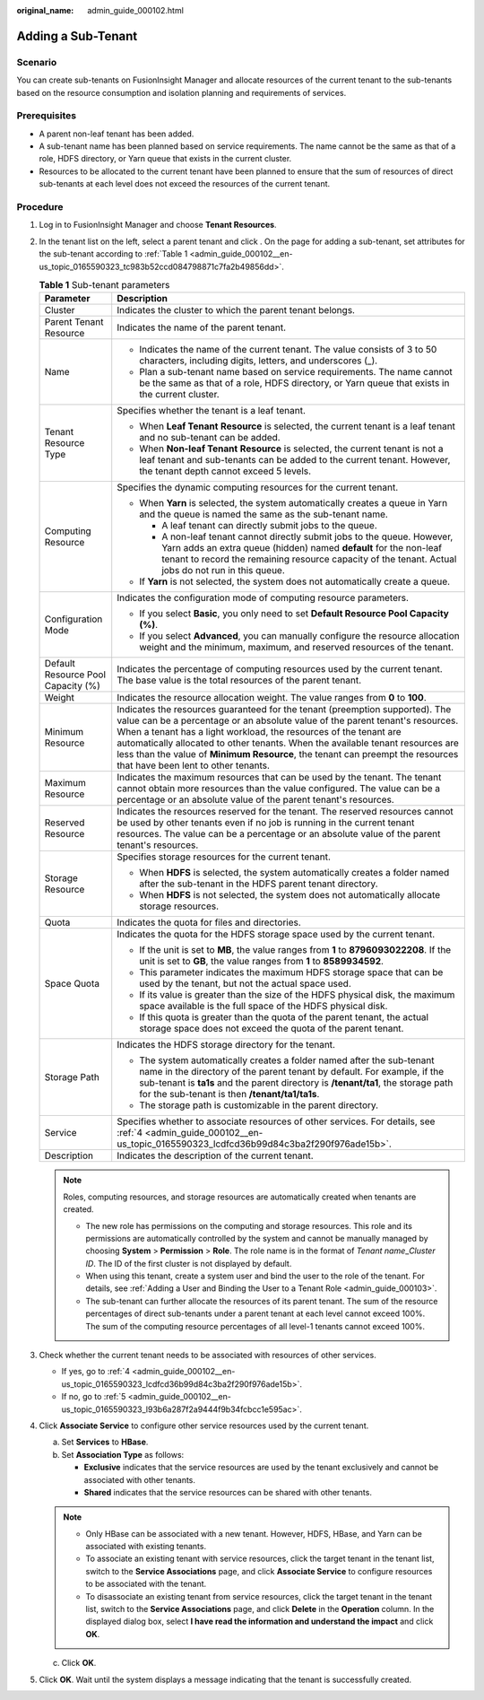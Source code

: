 :original_name: admin_guide_000102.html

.. _admin_guide_000102:

Adding a Sub-Tenant
===================

Scenario
--------

You can create sub-tenants on FusionInsight Manager and allocate resources of the current tenant to the sub-tenants based on the resource consumption and isolation planning and requirements of services.

Prerequisites
-------------

-  A parent non-leaf tenant has been added.
-  A sub-tenant name has been planned based on service requirements. The name cannot be the same as that of a role, HDFS directory, or Yarn queue that exists in the current cluster.
-  Resources to be allocated to the current tenant have been planned to ensure that the sum of resources of direct sub-tenants at each level does not exceed the resources of the current tenant.

Procedure
---------

#. Log in to FusionInsight Manager and choose **Tenant Resources**.

#. In the tenant list on the left, select a parent tenant and click |image1|. On the page for adding a sub-tenant, set attributes for the sub-tenant according to :ref:`Table 1 <admin_guide_000102__en-us_topic_0165590323_tc983b52ccd084798871c7fa2b49856dd>`.

   .. _admin_guide_000102__en-us_topic_0165590323_tc983b52ccd084798871c7fa2b49856dd:

   .. table:: **Table 1** Sub-tenant parameters

      +------------------------------------+----------------------------------------------------------------------------------------------------------------------------------------------------------------------------------------------------------------------------------------------------------------------------------------------------------------------------------------------------------------------------------------------------------------------------------------------+
      | Parameter                          | Description                                                                                                                                                                                                                                                                                                                                                                                                                                  |
      +====================================+==============================================================================================================================================================================================================================================================================================================================================================================================================================================+
      | Cluster                            | Indicates the cluster to which the parent tenant belongs.                                                                                                                                                                                                                                                                                                                                                                                    |
      +------------------------------------+----------------------------------------------------------------------------------------------------------------------------------------------------------------------------------------------------------------------------------------------------------------------------------------------------------------------------------------------------------------------------------------------------------------------------------------------+
      | Parent Tenant Resource             | Indicates the name of the parent tenant.                                                                                                                                                                                                                                                                                                                                                                                                     |
      +------------------------------------+----------------------------------------------------------------------------------------------------------------------------------------------------------------------------------------------------------------------------------------------------------------------------------------------------------------------------------------------------------------------------------------------------------------------------------------------+
      | Name                               | -  Indicates the name of the current tenant. The value consists of 3 to 50 characters, including digits, letters, and underscores (_).                                                                                                                                                                                                                                                                                                       |
      |                                    | -  Plan a sub-tenant name based on service requirements. The name cannot be the same as that of a role, HDFS directory, or Yarn queue that exists in the current cluster.                                                                                                                                                                                                                                                                    |
      +------------------------------------+----------------------------------------------------------------------------------------------------------------------------------------------------------------------------------------------------------------------------------------------------------------------------------------------------------------------------------------------------------------------------------------------------------------------------------------------+
      | Tenant Resource Type               | Specifies whether the tenant is a leaf tenant.                                                                                                                                                                                                                                                                                                                                                                                               |
      |                                    |                                                                                                                                                                                                                                                                                                                                                                                                                                              |
      |                                    | -  When **Leaf Tenant** **Resource** is selected, the current tenant is a leaf tenant and no sub-tenant can be added.                                                                                                                                                                                                                                                                                                                        |
      |                                    | -  When **Non-leaf Tenant** **Resource** is selected, the current tenant is not a leaf tenant and sub-tenants can be added to the current tenant. However, the tenant depth cannot exceed 5 levels.                                                                                                                                                                                                                                          |
      +------------------------------------+----------------------------------------------------------------------------------------------------------------------------------------------------------------------------------------------------------------------------------------------------------------------------------------------------------------------------------------------------------------------------------------------------------------------------------------------+
      | Computing Resource                 | Specifies the dynamic computing resources for the current tenant.                                                                                                                                                                                                                                                                                                                                                                            |
      |                                    |                                                                                                                                                                                                                                                                                                                                                                                                                                              |
      |                                    | -  When **Yarn** is selected, the system automatically creates a queue in Yarn and the queue is named the same as the sub-tenant name.                                                                                                                                                                                                                                                                                                       |
      |                                    |                                                                                                                                                                                                                                                                                                                                                                                                                                              |
      |                                    |    -  A leaf tenant can directly submit jobs to the queue.                                                                                                                                                                                                                                                                                                                                                                                   |
      |                                    |    -  A non-leaf tenant cannot directly submit jobs to the queue. However, Yarn adds an extra queue (hidden) named **default** for the non-leaf tenant to record the remaining resource capacity of the tenant. Actual jobs do not run in this queue.                                                                                                                                                                                        |
      |                                    |                                                                                                                                                                                                                                                                                                                                                                                                                                              |
      |                                    | -  If **Yarn** is not selected, the system does not automatically create a queue.                                                                                                                                                                                                                                                                                                                                                            |
      +------------------------------------+----------------------------------------------------------------------------------------------------------------------------------------------------------------------------------------------------------------------------------------------------------------------------------------------------------------------------------------------------------------------------------------------------------------------------------------------+
      | Configuration Mode                 | Indicates the configuration mode of computing resource parameters.                                                                                                                                                                                                                                                                                                                                                                           |
      |                                    |                                                                                                                                                                                                                                                                                                                                                                                                                                              |
      |                                    | -  If you select **Basic**, you only need to set **Default Resource Pool Capacity (%)**.                                                                                                                                                                                                                                                                                                                                                     |
      |                                    | -  If you select **Advanced**, you can manually configure the resource allocation weight and the minimum, maximum, and reserved resources of the tenant.                                                                                                                                                                                                                                                                                     |
      +------------------------------------+----------------------------------------------------------------------------------------------------------------------------------------------------------------------------------------------------------------------------------------------------------------------------------------------------------------------------------------------------------------------------------------------------------------------------------------------+
      | Default Resource Pool Capacity (%) | Indicates the percentage of computing resources used by the current tenant. The base value is the total resources of the parent tenant.                                                                                                                                                                                                                                                                                                      |
      +------------------------------------+----------------------------------------------------------------------------------------------------------------------------------------------------------------------------------------------------------------------------------------------------------------------------------------------------------------------------------------------------------------------------------------------------------------------------------------------+
      | Weight                             | Indicates the resource allocation weight. The value ranges from **0** to **100**.                                                                                                                                                                                                                                                                                                                                                            |
      +------------------------------------+----------------------------------------------------------------------------------------------------------------------------------------------------------------------------------------------------------------------------------------------------------------------------------------------------------------------------------------------------------------------------------------------------------------------------------------------+
      | Minimum Resource                   | Indicates the resources guaranteed for the tenant (preemption supported). The value can be a percentage or an absolute value of the parent tenant's resources. When a tenant has a light workload, the resources of the tenant are automatically allocated to other tenants. When the available tenant resources are less than the value of **Minimum Resource**, the tenant can preempt the resources that have been lent to other tenants. |
      +------------------------------------+----------------------------------------------------------------------------------------------------------------------------------------------------------------------------------------------------------------------------------------------------------------------------------------------------------------------------------------------------------------------------------------------------------------------------------------------+
      | Maximum Resource                   | Indicates the maximum resources that can be used by the tenant. The tenant cannot obtain more resources than the value configured. The value can be a percentage or an absolute value of the parent tenant's resources.                                                                                                                                                                                                                      |
      +------------------------------------+----------------------------------------------------------------------------------------------------------------------------------------------------------------------------------------------------------------------------------------------------------------------------------------------------------------------------------------------------------------------------------------------------------------------------------------------+
      | Reserved Resource                  | Indicates the resources reserved for the tenant. The reserved resources cannot be used by other tenants even if no job is running in the current tenant resources. The value can be a percentage or an absolute value of the parent tenant's resources.                                                                                                                                                                                      |
      +------------------------------------+----------------------------------------------------------------------------------------------------------------------------------------------------------------------------------------------------------------------------------------------------------------------------------------------------------------------------------------------------------------------------------------------------------------------------------------------+
      | Storage Resource                   | Specifies storage resources for the current tenant.                                                                                                                                                                                                                                                                                                                                                                                          |
      |                                    |                                                                                                                                                                                                                                                                                                                                                                                                                                              |
      |                                    | -  When **HDFS** is selected, the system automatically creates a folder named after the sub-tenant in the HDFS parent tenant directory.                                                                                                                                                                                                                                                                                                      |
      |                                    | -  When **HDFS** is not selected, the system does not automatically allocate storage resources.                                                                                                                                                                                                                                                                                                                                              |
      +------------------------------------+----------------------------------------------------------------------------------------------------------------------------------------------------------------------------------------------------------------------------------------------------------------------------------------------------------------------------------------------------------------------------------------------------------------------------------------------+
      | Quota                              | Indicates the quota for files and directories.                                                                                                                                                                                                                                                                                                                                                                                               |
      +------------------------------------+----------------------------------------------------------------------------------------------------------------------------------------------------------------------------------------------------------------------------------------------------------------------------------------------------------------------------------------------------------------------------------------------------------------------------------------------+
      | Space Quota                        | Indicates the quota for the HDFS storage space used by the current tenant.                                                                                                                                                                                                                                                                                                                                                                   |
      |                                    |                                                                                                                                                                                                                                                                                                                                                                                                                                              |
      |                                    | -  If the unit is set to **MB**, the value ranges from **1** to **8796093022208**. If the unit is set to **GB**, the value ranges from **1** to **8589934592**.                                                                                                                                                                                                                                                                              |
      |                                    | -  This parameter indicates the maximum HDFS storage space that can be used by the tenant, but not the actual space used.                                                                                                                                                                                                                                                                                                                    |
      |                                    | -  If its value is greater than the size of the HDFS physical disk, the maximum space available is the full space of the HDFS physical disk.                                                                                                                                                                                                                                                                                                 |
      |                                    | -  If this quota is greater than the quota of the parent tenant, the actual storage space does not exceed the quota of the parent tenant.                                                                                                                                                                                                                                                                                                    |
      +------------------------------------+----------------------------------------------------------------------------------------------------------------------------------------------------------------------------------------------------------------------------------------------------------------------------------------------------------------------------------------------------------------------------------------------------------------------------------------------+
      | Storage Path                       | Indicates the HDFS storage directory for the tenant.                                                                                                                                                                                                                                                                                                                                                                                         |
      |                                    |                                                                                                                                                                                                                                                                                                                                                                                                                                              |
      |                                    | -  The system automatically creates a folder named after the sub-tenant name in the directory of the parent tenant by default. For example, if the sub-tenant is **ta1s** and the parent directory is **/tenant/ta1**, the storage path for the sub-tenant is then **/tenant/ta1/ta1s**.                                                                                                                                                     |
      |                                    | -  The storage path is customizable in the parent directory.                                                                                                                                                                                                                                                                                                                                                                                 |
      +------------------------------------+----------------------------------------------------------------------------------------------------------------------------------------------------------------------------------------------------------------------------------------------------------------------------------------------------------------------------------------------------------------------------------------------------------------------------------------------+
      | Service                            | Specifies whether to associate resources of other services. For details, see :ref:`4 <admin_guide_000102__en-us_topic_0165590323_lcdfcd36b99d84c3ba2f290f976ade15b>`.                                                                                                                                                                                                                                                                        |
      +------------------------------------+----------------------------------------------------------------------------------------------------------------------------------------------------------------------------------------------------------------------------------------------------------------------------------------------------------------------------------------------------------------------------------------------------------------------------------------------+
      | Description                        | Indicates the description of the current tenant.                                                                                                                                                                                                                                                                                                                                                                                             |
      +------------------------------------+----------------------------------------------------------------------------------------------------------------------------------------------------------------------------------------------------------------------------------------------------------------------------------------------------------------------------------------------------------------------------------------------------------------------------------------------+

   .. note::

      Roles, computing resources, and storage resources are automatically created when tenants are created.

      -  The new role has permissions on the computing and storage resources. This role and its permissions are automatically controlled by the system and cannot be manually managed by choosing **System** > **Permission** > **Role**. The role name is in the format of *Tenant name*\ \_\ *Cluster ID*. The ID of the first cluster is not displayed by default.
      -  When using this tenant, create a system user and bind the user to the role of the tenant. For details, see :ref:`Adding a User and Binding the User to a Tenant Role <admin_guide_000103>`.
      -  The sub-tenant can further allocate the resources of its parent tenant. The sum of the resource percentages of direct sub-tenants under a parent tenant at each level cannot exceed 100%. The sum of the computing resource percentages of all level-1 tenants cannot exceed 100%.

#. Check whether the current tenant needs to be associated with resources of other services.

   -  If yes, go to :ref:`4 <admin_guide_000102__en-us_topic_0165590323_lcdfcd36b99d84c3ba2f290f976ade15b>`.
   -  If no, go to :ref:`5 <admin_guide_000102__en-us_topic_0165590323_l93b6a287f2a9444f9b34fcbcc1e595ac>`.

#. .. _admin_guide_000102__en-us_topic_0165590323_lcdfcd36b99d84c3ba2f290f976ade15b:

   Click **Associate Service** to configure other service resources used by the current tenant.

   a. Set **Services** to **HBase**.
   b. Set **Association Type** as follows:

      -  **Exclusive** indicates that the service resources are used by the tenant exclusively and cannot be associated with other tenants.
      -  **Shared** indicates that the service resources can be shared with other tenants.

   .. note::

      -  Only HBase can be associated with a new tenant. However, HDFS, HBase, and Yarn can be associated with existing tenants.
      -  To associate an existing tenant with service resources, click the target tenant in the tenant list, switch to the **Service Associations** page, and click **Associate Service** to configure resources to be associated with the tenant.
      -  To disassociate an existing tenant from service resources, click the target tenant in the tenant list, switch to the **Service Associations** page, and click **Delete** in the **Operation** column. In the displayed dialog box, select **I have read the information and understand the impact** and click **OK**.

   c. Click **OK**.

#. .. _admin_guide_000102__en-us_topic_0165590323_l93b6a287f2a9444f9b34fcbcc1e595ac:

   Click **OK**. Wait until the system displays a message indicating that the tenant is successfully created.

.. |image1| image:: /_static/images/en-us_image_0263899322.png
